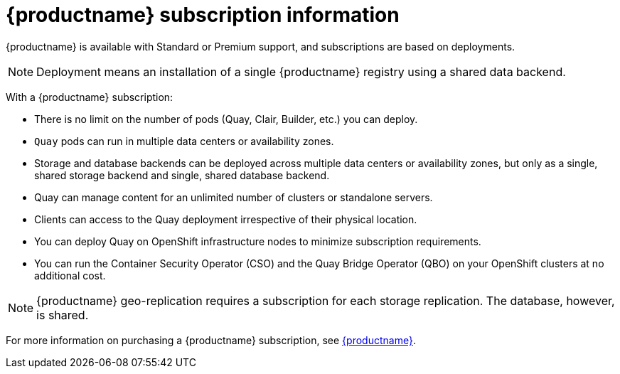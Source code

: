 [[subscription-intro]]
= {productname} subscription information 

{productname} is available with Standard or Premium support, and subscriptions are based on deployments. 

[NOTE]
====
Deployment means an installation of a single {productname} registry using a shared data backend. 
====

With a {productname} subscription:

* There is no limit on the number of pods (Quay, Clair, Builder, etc.) you can deploy. 
* `Quay` pods can run in multiple data centers or availability zones. 
* Storage and database backends can be deployed across multiple data centers or availability zones, but only as a single, shared storage backend and single, shared database backend. 
* Quay can manage content for an unlimited number of clusters or standalone servers. 
* Clients can access to the Quay deployment irrespective of their physical location. 
* You can deploy Quay on OpenShift infrastructure nodes to minimize subscription requirements.
* You can run the Container Security Operator (CSO) and the Quay Bridge Operator (QBO) on your OpenShift clusters at no additional cost. 

[NOTE]
====
{productname} geo-replication requires a subscription for each storage replication. The database, however, is shared. 
==== 

For more information on purchasing a {productname} subscription, see link:https://www.redhat.com/en/technologies/cloud-computing/quay[{productname}]. 
